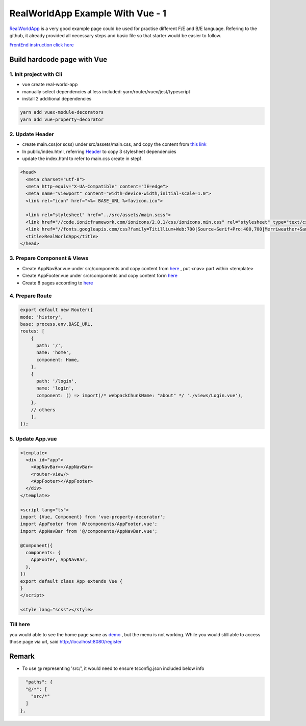 RealWorldApp Example With Vue - 1
======================================

`RealWorldApp <https://github.com/gothinkster/realworld>`_ is a very good example page could be used for practise different F/E and B/E language. Refering to the github, it already provided all necessary steps and basic file so that starter would be easier to follow.

`FrontEnd instruction click here <https://github.com/gothinkster/realworld-starter-kit/blob/master/FRONTEND_INSTRUCTIONS.md>`_


Build hardcode page with Vue
------------------------------------------

1. Init project with Cli
^^^^^^^^^^^^^^^^^^^^^^^^^^^^^^^

* vue create real-world-app
* manually select dependencies at less included: yarn/router/vuex/jest/typescript
* install 2 additional dependencies

.. code-block:: bash
  
  yarn add vuex-module-decorators
  yarn add vue-property-decorator

2. Update Header
^^^^^^^^^^^^^^^^^^^^^^^^^

* create main.css(or scss) under src/assets/main.css, and copy the content from `this link <https://demo.realworld.io/main.css>`_
* In public/index.html, referring `Header <https://github.com/gothinkster/realworld-starter-kit/blob/master/FRONTEND_INSTRUCTIONS.md#header>`_ to copy 3 stylesheet dependencies
* update the index.html to refer to main.css create in step1.

.. code-block:: html
  
    <head>
      <meta charset="utf-8">
      <meta http-equiv="X-UA-Compatible" content="IE=edge">
      <meta name="viewport" content="width=device-width,initial-scale=1.0">
      <link rel="icon" href="<%= BASE_URL %>favicon.ico">
  
      <link rel="stylesheet" href="../src/assets/main.scss">
      <link href="//code.ionicframework.com/ionicons/2.0.1/css/ionicons.min.css" rel="stylesheet" type="text/css">
      <link href="//fonts.googleapis.com/css?family=Titillium+Web:700|Source+Serif+Pro:400,700|Merriweather+Sans:400,700|Source+Sans+Pro:400,300,600,700,300italic,400italic,600italic,700italic" rel="stylesheet" type="text/css">
      <title>RealWorldApp</title>
    </head>

3. Prepare Component & Views
^^^^^^^^^^^^^^^^^^^^^^^^^^^^^^^

* Create AppNavBar.vue under src/components and copy content from `here <https://github.com/gothinkster/realworld-starter-kit/blob/master/FRONTEND_INSTRUCTIONS.md#header>`_ , put <nav> part within <template>
* Create AppFooter.vue under src/components and copy content form `here <https://github.com/gothinkster/realworld-starter-kit/blob/master/FRONTEND_INSTRUCTIONS.md#footer>`_
* Create 8 pages according to `here <https://github.com/gothinkster/realworld-starter-kit/blob/master/FRONTEND_INSTRUCTIONS.md#pages>`_

4. Prepare Route
^^^^^^^^^^^^^^^^^^^^^^^^^

.. code-block:: typescript
  
  export default new Router({
  mode: 'history',
  base: process.env.BASE_URL,
  routes: [
      {
        path: '/',
        name: 'home',
        component: Home,
      },
      {
        path: '/login',
        name: 'login',
        component: () => import(/* webpackChunkName: "about" */ './views/Login.vue'),
      },
      // others
      ],
  });

5. Update App.vue
^^^^^^^^^^^^^^^^^^^^^^^^^^^

.. code-block::
  
  <template>
    <div id="app">
      <AppNavBar></AppNavBar>
      <router-view/>
      <AppFooter></AppFooter>
    </div>
  </template>

  <script lang="ts">
  import {Vue, Component} from 'vue-property-decorator';
  import AppFooter from '@/components/AppFooter.vue';
  import AppNavBar from '@/components/AppNavBar.vue';
  
  @Component({
    components: {
      AppFooter, AppNavBar,
    },
  })
  export default class App extends Vue {
  }
  </script>

  <style lang="scss"></style>


Till here
^^^^^^^^^^^^^

you would able to see the home page same as `demo <https://vue-vuex-realworld.netlify.com/#/>`_ , but the menu is not working. While you would still able to access those page via url, said http://localhost:8080/register


Remark
------------

* To use @ representing 'src/', it would need to ensure tsconfig.json included below info

.. code-block:: json
  
      "paths": {
      "@/*": [
        "src/*"
      ]
    },
